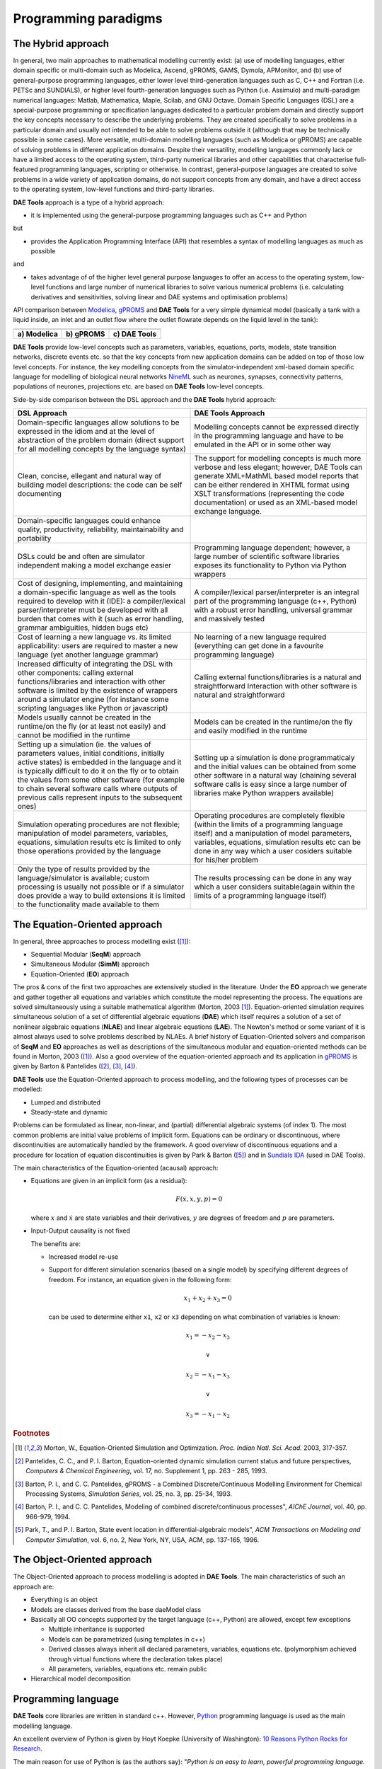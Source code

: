 *********************
Programming paradigms
*********************
..
    Copyright (C) Dragan Nikolic
    DAE Tools is free software; you can redistribute it and/or modify it under the
    terms of the GNU General Public License version 3 as published by the Free Software
    Foundation. DAE Tools is distributed in the hope that it will be useful, but WITHOUT
    ANY WARRANTY; without even the implied warranty of MERCHANTABILITY or FITNESS FOR A
    PARTICULAR PURPOSE. See the GNU General Public License for more details.
    You should have received a copy of the GNU General Public License along with the
    DAE Tools software; if not, see <http://www.gnu.org/licenses/>.

.. _hybrid_approach:

The Hybrid approach
===================

In general, two main approaches to mathematical modelling currently exist:
(a) use of modelling languages, either domain specific or multi-domain such as Modelica, Ascend,
gPROMS, GAMS, Dymola, APMonitor, and
(b) use of general-purpose programming languages, either lower level third-generation languages
such as C, C++ and Fortran (i.e. PETSc and SUNDIALS),
or higher level fourth-generation languages such as Python (i.e. Assimulo) and
multi-paradigm numerical languages: Matlab, Mathematica, Maple, Scilab, and GNU Octave.
Domain Specific Languages (DSL) are a special-purpose programming or specification languages
dedicated to a particular problem domain and directly support the key concepts necessary to describe the underlying
problems. They are created specifically to solve problems in a particular domain and usually not intended to be able to
solve problems outside it (although that may be technically possible in some cases). More versatile, multi-domain
modelling languages (such as Modelica or gPROMS) are capable of solving problems in different application domains.
Despite their versatility, modelling languages commonly lack or have a limited access to the operating system,
third-party numerical libraries and other capabilities that characterise full-featured programming languages, scripting
or otherwise.
In contrast, general-purpose languages are created to solve problems in a wide variety of application
domains, do not support concepts from any domain, and have a direct access to the operating system, low-level
functions and third-party libraries.

**DAE Tools** approach is a type of a hybrid approach:

* it is implemented using the general-purpose programming languages such as C++ and Python

but

* provides the Application Programming Interface (API) that resembles a syntax of modelling languages as much as possible

and

* takes advantage of of the higher level general purpose languages to offer an access to the operating system,
  low-level functions and large number of numerical libraries to solve various numerical problems
  (i.e. calculating derivatives and sensitivities, solving linear and DAE systems and optimisation problems)

.. |modelica_model| image:: _static/modelica_model.png
                     :width: 200 pt
                        
.. |gPROMS_model|   image:: _static/gPROMS_model.png
                     :width: 200 pt
                    
.. |daetools_model| image:: _static/daetools_model.png
                     :width: 320 pt

API comparison between `Modelica <http://www.modelica.org>`_, `gPROMS <http://www.psenterprise.com/gproms>`_
and **DAE Tools** for a very simple dynamical model (basically a tank with a liquid inside, an inlet and
an outlet flow where the outlet flowrate depends on the liquid level in the tank):

+-----------------------+---------------------+------------------------+
| |modelica_model|      | |gPROMS_model|      | |daetools_model|       |
+-----------------------+---------------------+------------------------+
| **a) Modelica**       | **b) gPROMS**       | **c) DAE Tools**       |
+-----------------------+---------------------+------------------------+


**DAE Tools** provide low-level concepts such as parameters, variables, equations, ports, models,
state transition networks, discrete events etc. so that the key concepts from new application domains
can be added on top of those low level concepts. For instance, the key modelling concepts from the
simulator-independent xml-based domain specific language for modelling of biological neural
networks `NineML <http://software.incf.org/software/nineml>`_ such as neurones, synapses, connectivity
patterns, populations of neurones, projections etc. are based on **DAE Tools** low-level concepts.

Side-by-side comparison between the DSL approach and the **DAE Tools** hybrid approach:
    
.. list-table::
    :widths: 80 80
    :header-rows: 1

    * - **DSL Approach**
      - **DAE Tools Approach**
    * - Domain-specific languages allow solutions to be expressed in the idiom and at the level of abstraction
        of the problem domain (direct support for all modelling concepts by the language syntax)
      - Modelling concepts cannot be expressed directly in the programming language and have to be emulated in
        the API or in some other way
    * - Clean, concise, ellegant and natural way of building model descriptions: the code can be self documenting
      - The support for modelling concepts is much more verbose and less elegant; however, DAE Tools can generate
        XML+MathML based model reports that can be either rendered in XHTML format using XSLT transformations
        (representing the code documentation) or used as an XML-based model exchange language.
    * - Domain-specific languages could enhance quality, productivity, reliability, maintainability and portability
      -
    * - DSLs could be and often are simulator independent making a model exchange easier
      - Programming language dependent; however, a large number of scientific software libraries exposes its
        functionality to Python via Python wrappers
    * - Cost of designing, implementing, and maintaining a domain-specific language as well as the tools required
        to develop with it (IDE): a compiler/lexical parser/interpreter must be developed with all burden that comes
        with it (such as error handling, grammar ambiguities, hidden bugs etc)
      - A compiler/lexical parser/interpreter is an integral part of the programming language (c++, Python) with a
        robust error handling, universal grammar and massively tested
    * - Cost of learning a new language vs. its limited applicability: users are required to master a new language
        (yet another language grammar)
      - No learning of a new language required (everything can get done in a favourite programming language)
    * - Increased difficulty of integrating the DSL with other components: calling external functions/libraries and
        interaction with other software is limited by the existence of wrappers around a simulator engine
        (for instance some scripting languages like Python or javascript)
      - Calling external functions/libraries is a natural and straightforward Interaction with other software is
        natural and straightforward
    * - Models usually cannot be created in the runtime/on the fly (or at least not easily) and cannot be modified
        in the runtime
      - Models can be created in the runtime/on the fly and easily modified in the runtime
    * - Setting up a simulation (ie. the values of parameters values, initial conditions, initially active states)
        is embedded in the language and it is typically difficult to do it on the fly or to obtain the values from
        some other software (for example to chain several software calls where outputs of previous calls represent
        inputs to the subsequent ones)
      - Setting up a simulation is done programmaticaly and the initial values can be obtained from some other software
        in a natural way (chaining several software calls is easy since a large number of libraries make Python wrappers
        available)
    * - Simulation operating procedures are not flexible; manipulation of model parameters, variables, equations,
        simulation results etc is limited to only those operations provided by the language
      - Operating procedures are completely flexible (within the limits of a programming language itself) and a
        manipulation of model parameters, variables, equations, simulation results etc can be done in any way which
        a user cosiders suitable for his/her problem
    * - Only the type of results provided by the language/simulator is available; custom processing is usually not
        possible or if a simulator does provide a way to build extensions it is limited to the functionality made
        available to them
      - The results processing can be done in any way which a user considers suitable(again within the limits of a
        programming language itself)

.. _equation_oriented_approach:
    
The Equation-Oriented approach
==============================

In general, three approaches to process modelling exist ([#Morton2003]_):

* Sequential Modular (**SeqM**) approach
* Simultaneous Modular (**SimM**) approach
* Equation-Oriented (**EO**) approach

The pros & cons of the first two approaches are extensively studied in the literature. Under the **EO** approach we generate
and gather together all equations and variables which constitute the model representing the process. The equations are solved
simultaneously using a suitable mathematical algorithm (Morton, 2003 [#Morton2003]_). Equation-oriented simulation requires
simultaneous solution of a set of differential algebraic equations (**DAE**) which itself requires a solution of a set of
nonlinear algebraic equations (**NLAE**) and linear algebraic equations (**LAE**). The Newton's method or some variant of it
is almost always used to solve problems described by NLAEs. A brief history of Equation-Oriented solvers and comparison of
**SeqM** and **EO** approaches as well as descriptions of the simultaneous modular and equation-oriented methods can be found
in Morton, 2003 ([#Morton2003]_). Also a good overview of the equation-oriented approach and its application in
`gPROMS <http://www.psenterprise.com/gproms>`_ is given by Barton & Pantelides ([#Pantelides1]_, [#Pantelides2]_, [#Pantelides3]_).

**DAE Tools** use the Equation-Oriented approach to process modelling, and the following types of processes can be modelled:

* Lumped and distributed
* Steady-state and dynamic

Problems can be formulated as linear, non-linear, and (partial) differential algebraic systems (of index 1).
The most common problems are initial value problems of implicit form. Equations can be ordinary or discontinuous,
where discontinuities are automatically handled by the framework. A good overview of discontinuous equations and
a procedure for location of equation discontinuities is given by Park & Barton ([#ParkBarton]_)
and in `Sundials IDA <https://computation.llnl.gov/casc/sundials/documentation/ida_guide/node3.html#SECTION00330000000000000000 documentation>`_
(used in DAE Tools).

The main characteristics of the Equation-oriented (acausal) approach:

* Equations are given in an implicit form (as a residual):

  .. math::

    F(\dot {x}, x, y, p) = 0

  where :math:`x` and :math:`\dot {x}` are state variables and their derivatives,
  :math:`y` are degrees of freedom and :math:`p` are parameters.

* Input-Output causality is not fixed

  The benefits are:
     
  * Increased model re-use
  * Support for different simulation scenarios (based on a single model) by specifying
    different degrees of freedom. For instance, an equation given in the following form:

    .. math::
       x_1 + x_2 + x_3 = 0

    can be used to determine either ``x1``, ``x2`` or ``x3`` depending on what combination
    of variables is known:

    .. math::
       x_1 = -x_2 - x_3 \newline

       \vee \newline

       x_2 = -x_1 - x_3 \newline

       \vee \newline

       x_3 = -x_1 - x_2


.. rubric:: Footnotes

.. [#Morton2003]  Morton, W., Equation-Oriented Simulation and Optimization. *Proc. Indian Natl. Sci. Acad.* 2003, 317-357.
.. [#Pantelides1] Pantelides, C. C., and P. I. Barton, Equation-oriented dynamic simulation current status and future perspectives, *Computers & Chemical Engineering*, vol. 17, no. Supplement 1, pp. 263 - 285, 1993.
.. [#Pantelides2] Barton, P. I., and C. C. Pantelides, gPROMS - a Combined Discrete/Continuous Modelling Environment for Chemical Processing Systems, *Simulation Series*, vol. 25, no. 3, pp. 25-34, 1993.
.. [#Pantelides3] Barton, P. I., and C. C. Pantelides, Modeling of combined discrete/continuous processes", *AIChE Journal*, vol. 40, pp. 966-979, 1994.
.. [#ParkBarton]  Park, T., and P. I. Barton, State event location in differential-algebraic models", *ACM Transactions on Modeling and Computer Simulation*, vol. 6, no. 2, New York, NY, USA, ACM, pp. 137-165, 1996.


.. _object_oriented_approach:
    
The Object-Oriented approach
============================

The Object-Oriented approach to process modelling is adopted in **DAE Tools**.
The main characteristics of such an approach are:

* Everything is an object

* Models are classes derived from the base daeModel class

* Basically all OO concepts supported by the target language (c++, Python) are allowed,
  except few exceptions
  
  * Multiple inheritance is supported
  * Models can be parametrized (using templates in c++)
  * Derived classes always inherit all declared parameters, variables, equations etc. (polymorphism achieved through virtual functions where the declaration takes place)
  * All parameters, variables, equations etc. remain public

* Hierarchical model decomposition


.. _python_programming_language:

Programming language
====================

**DAE Tools** core libraries are written in standard c++. However, `Python <http://www.python.org>`_ programming language is
used as the main modelling language.

An excellent overview of Python is given by Hoyt Koepke (University of Washington):
`10 Reasons Python Rocks for Research <http://www.stat.washington.edu/~hoytak/blog/whypython.html>`_.

The main reason for use of Python is (as the authors say):
"*Python is an easy to learn, powerful programming language. It has efficient high-level data structures and a simple
but effective approach to object-oriented programming. Python's elegant syntax and dynamic typing, together with its
interpreted nature, make it an ideal language for scripting and rapid application development in many areas on
most platforms*" `link <http://docs.python.org/tutorial>`_.

And: *"Often, programmers fall in love with Python because of the increased productivity it provides. Since there is no
compilation step, the edit-test-debug cycle is incredibly fast*" `link <http://www.python.org/doc/essays/blurb>`_. Also, please
have a look on `a comparison to the other languages <http://www.python.org/doc/essays/comparisons>`_. Based on the information
available online, and according to the personal experience, the python programs are much shorter and take an order of magnitude
less time to develop it. Initially I developed daePlotter module in c++; it took me about one month of part time coding. But,
then I moved to python: reimplementing it in PyQt took me just two days (with several new features added), while the code size
shrank from 24 cpp modules to four python modules only!

"*Where Python code is typically 3-5 times shorter than equivalent Java code, it is often 5-10 times shorter than equivalent
C++ code! Anecdotal evidence suggests that one Python programmer can finish in two months what two C++ programmers can't
complete in a year. Python shines as a glue language, used to combine components written in C++*"
`link <http://www.python.org/doc/essays/comparisons>`_.

Obviously, not everything can be developed in python; a heavy c++ artillery is still necessary for highly complex projects.

